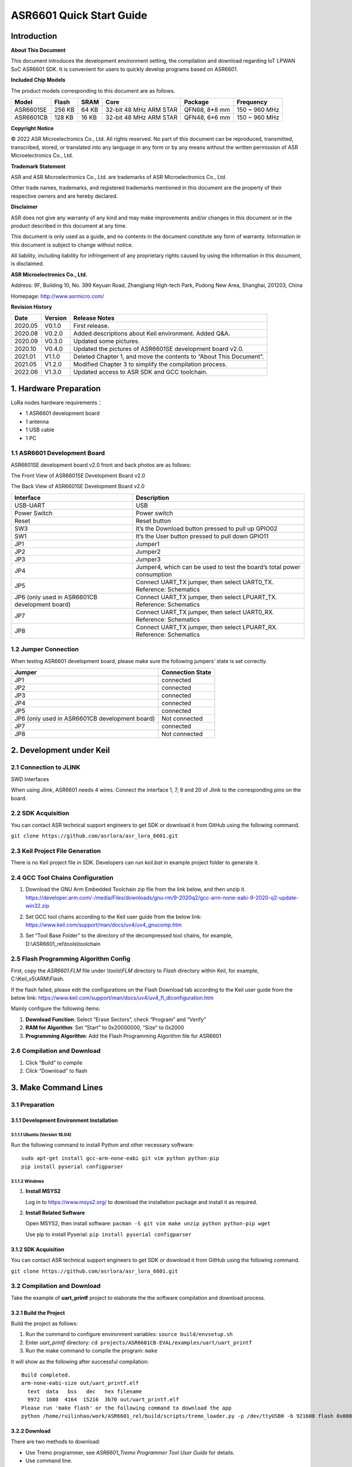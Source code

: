 ASR6601 Quick Start Guide
=========================

Introduction
------------

**About This Document**

This document introduces the development environment setting, the compilation and download regarding IoT LPWAN SoC ASR6601 SDK. It is convenient for users to quickly develop programs based on ASR6601.

**Included Chip Models**

The product models corresponding to this document are as follows.

+-----------+--------+-------+-----------------------------+---------------+---------------+
| Model     | Flash  | SRAM  | Core                        | Package       | Frequency     |
+===========+========+=======+=============================+===============+===============+
| ASR6601SE | 256 KB | 64 KB | 32-bit 48 MHz ARM STAR      | QFN68, 8*8 mm | 150 ~ 960 MHz |
+-----------+--------+-------+-----------------------------+---------------+---------------+
| ASR6601CB | 128 KB | 16 KB | 32-bit 48 MHz ARM STAR      | QFN48, 6*6 mm | 150 ~ 960 MHz |
+-----------+--------+-------+-----------------------------+---------------+---------------+

**Copyright Notice**

© 2022 ASR Microelectronics Co., Ltd. All rights reserved. No part of this document can be reproduced, transmitted, transcribed, stored, or translated into any language in any form or by any means without the written permission of ASR Microelectronics Co., Ltd.

**Trademark Statement**

ASR and ASR Microelectronics Co., Ltd. are trademarks of ASR Microelectronics Co., Ltd. 

Other trade names, trademarks, and registered trademarks mentioned in this document are the property of their respective owners and are hereby declared.

**Disclaimer**

ASR does not give any warranty of any kind and may make improvements and/or changes in this document or in the product described in this document at any time.

This document is only used as a guide, and no contents in the document constitute any form of warranty. Information in this document is subject to change without notice.

All liability, including liability for infringement of any proprietary rights caused by using the information in this document, is disclaimed.

**ASR Microelectronics Co., Ltd.**

Address: 9F, Building 10, No. 399 Keyuan Road, Zhangjiang High-tech Park, Pudong New Area, Shanghai, 201203, China

Homepage: http://www.asrmicro.com/

**Revision History**

+----------+-------------+--------------------------------------------------------------------+
| **Date** | **Version** | **Release Notes**                                                  |
+==========+=============+====================================================================+
| 2020.05  | V0.1.0      | First release.                                                     |
+----------+-------------+--------------------------------------------------------------------+
| 2020.08  | V0.2.0      | Added descriptions about Keil environment. Added Q&A.              |
+----------+-------------+--------------------------------------------------------------------+
| 2020.09  | V0.3.0      | Updated some pictures.                                             |
+----------+-------------+--------------------------------------------------------------------+
| 2020.10  | V0.4.0      | Updated the pictures of ASR6601SE development board v2.0.          |
+----------+-------------+--------------------------------------------------------------------+
| 2021.01  | V1.1.0      | Deleted Chapter 1, and move the contents to “About This Document”. |
+----------+-------------+--------------------------------------------------------------------+
| 2021.05  | V1.2.0      | Modified Chapter 3 to simplify the compilation process.            |
+----------+-------------+--------------------------------------------------------------------+
| 2022.06  | V1.3.0      | Updated access to ASR SDK and GCC toolchain.                       |
+----------+-------------+--------------------------------------------------------------------+



1. Hardware Preparation
-----------------------

LoRa nodes hardware requirements：

-  1 ASR6601 development board
-  1 antenna
-  1 USB cable
-  1 PC

1.1 ASR6601 Development Board
~~~~~~~~~~~~~~~~~~~~~~~~~~~~~

ASR6601SE development board v2.0 front and back photos are as follows:

|image1|

.. raw:: html

   <center>

The Front View of ASR6601SE Development Board v2.0

|image2|

.. raw:: html

   </center>

.. raw:: html

   <center>

The Back View of ASR6601SE Development Board v2.0

.. raw:: html

   </center>


+------------------------------------------------+------------------------------------------------------------------------+
| Interface                                      | Description                                                            |
+================================================+========================================================================+
| USB-UART                                       | USB                                                                    |
+------------------------------------------------+------------------------------------------------------------------------+
| Power Switch                                   | Power switch                                                           |
+------------------------------------------------+------------------------------------------------------------------------+
| Reset                                          | Reset button                                                           |
+------------------------------------------------+------------------------------------------------------------------------+
| SW3                                            | It’s the Download button pressed to pull up GPIO02                     |
+------------------------------------------------+------------------------------------------------------------------------+
| SW1                                            | It’s the User button pressed to pull down GPIO11                       |
+------------------------------------------------+------------------------------------------------------------------------+
| JP1                                            | Jumper1                                                                |
+------------------------------------------------+------------------------------------------------------------------------+
| JP2                                            | Jumper2                                                                |
+------------------------------------------------+------------------------------------------------------------------------+
| JP3                                            | Jumper3                                                                |
+------------------------------------------------+------------------------------------------------------------------------+
| JP4                                            | Jumper4, which can be used to test the board’s total power consumption |
+------------------------------------------------+------------------------------------------------------------------------+
| JP5                                            | Connect UART_TX jumper, then select UART0_TX. Reference: Schematics    |
+------------------------------------------------+------------------------------------------------------------------------+
| JP6 (only used in ASR6601CB development board) | Connect UART_TX jumper, then select LPUART_TX. Reference: Schematics   |
+------------------------------------------------+------------------------------------------------------------------------+
| JP7                                            | Connect UART_TX jumper, then select UART0_RX. Reference: Schematics    |
+------------------------------------------------+------------------------------------------------------------------------+
| JP8                                            | Connect UART_TX jumper, then select LPUART_RX. Reference: Schematics   |
+------------------------------------------------+------------------------------------------------------------------------+

1.2 Jumper Connection
~~~~~~~~~~~~~~~~~~~~~

When testing ASR6601 development board, please make sure the following jumpers’ state is set correctly.

.. raw:: html

   <center>

============================================== ================
Jumper                                         Connection State
============================================== ================
JP1                                            connected
JP2                                            connected
JP3                                            connected
JP4                                            connected
JP5                                            connected
JP6 (only used in ASR6601CB development board) Not connected
JP7                                            connected
JP8                                            Not connected
============================================== ================

.. raw:: html

   </center>


2. Development under Keil
-------------------------

2.1 Connection to JLINK
~~~~~~~~~~~~~~~~~~~~~~~
.. raw:: html

   <center>

|image3|

.. raw:: html

   </center>

.. raw:: html

   <center>

SWD Interfaces

.. raw:: html

   </center>

When using Jlink, ASR6601 needs 4 wires. Connect the interface 1, 7, 9 and 20 of Jlink to the corresponding pins on the board.

2.2 SDK Acquisition
~~~~~~~~~~~~~~~~~~~~~~~~~

You can contact ASR technical support engineers to get SDK or download it from GitHub using the following command.

``git clone https://github.com/asrlora/asr_lora_6601.git``


2.3 Keil Project File Generation
~~~~~~~~~~~~~~~~~~~~~~~~~~~~~~~~

There is no Keil project file in SDK. Developers can run *keil.bat* in example project folder to generate it.

2.4 GCC Tool Chains Configuration
~~~~~~~~~~~~~~~~~~~~~~~~~~~~~~~~~~~~~~

(1) Download the GNU Arm Embedded Toolchain zip file from the link below, and then unzip it.
    https://developer.arm.com/-/media/Files/downloads/gnu-rm/9-2020q2/gcc-arm-none-eabi-9-2020-q2-update-win32.zip
\

(2) Set GCC tool chains according to the Keil user guide from the below link: 
    https://www.keil.com/support/man/docs/uv4/uv4_gnucomp.htm
\

(3) Set “Tool Base Folder” to the directory of the decompressed tool chains, for example, 
    D:\\ASR6601_rel\\tools\\toolchain
\

|image4|


2.5 Flash Programming Algorithm Config
~~~~~~~~~~~~~~~~~~~~~~~~~~~~~~~~~~~~~~

First, copy the *ASR6601.FLM* file under *\\tools\\FLM* directory to *Flash* directory within Keil, for example, C:\\Keil_v5\\ARM\\Flash.

If the flash failed, please edit the configurations on the Flash Download tab according to the Keil user guide from the below link: https://www.keil.com/support/man/docs/uv4/uv4_fl_dlconfiguration.htm

Mainly configure the following items:

(1) **Download Function**: Select “Erase Sectors”, check “Program” and “Verify”

(2) **RAM for Algorithm**: Set “Start” to 0x20000000, “Size” to 0x2000

(3) **Programming Algorithm**: Add the Flash Programming Algorithm file for ASR6601

|image5|


2.6 Compilation and Download
~~~~~~~~~~~~~~~~~~~~~~~~~~~~

(1) Click “Build” to compile

(2) Click “Download” to flash

3. Make Command Lines
---------------------

3.1 Preparation
~~~~~~~~~~~~~~~

3.1.1 Development Environment Installation
^^^^^^^^^^^^^^^^^^^^^^^^^^^^^^^^^^^^^^^^^^

3.1.1.1 Ubuntu (Version 18.04)
''''''''''''''''''''''''''''''

Run the following command to install Python and other necessary software:

::

   sudo apt-get install gcc-arm-none-eabi git vim python python-pip
   pip install pyserial configparser 

3.1.1.2 Windows
'''''''''''''''

(1) **Install MSYS2**

    Log in to https://www.msys2.org/ to download the installation package and install it as required.

(2) **Install Related Software**

    Open MSYS2, then install software: ``pacman -S git vim make unzip python python-pip wget``

    Use pip to install Pyserial: ``pip install pyserial configparser``

.. _sdk-acquisition-1:

3.1.2 SDK Acquisition
^^^^^^^^^^^^^^^^^^^^^

You can contact ASR technical support engineers to get SDK or download it from GitHub using the following command.

``git clone https://github.com/asrlora/asr_lora_6601.git``


.. _compilation-and-download-1:

3.2 Compilation and Download
~~~~~~~~~~~~~~~~~~~~~~~~~~~~

Take the example of **uart_printf** project to elaborate the the software compilation and download process.

3.2.1 Build the Project
^^^^^^^^^^^^^^^^^^^^^^^

Build the project as follows:

(1) Run the command to configure environment variables: ``source build/envsetup.sh``

(2) Enter *uart_printf* directory: ``cd projects/ASR6601CB-EVAL/examples/uart/uart_printf``

(3) Run the make command to compile the program: ``make``

It will show as the following after successful compilation:

::

   Build completed.
   arm-none-eabi-size out/uart_printf.elf
     text  data   bss   dec   hex filename
     9972  1080  4164  15216  3b70 out/uart_printf.elf
   Please run 'make flash' or the following command to download the app
   python /home/ruilinhao/work/ASR6601_rel/build/scripts/tremo_loader.py -p /dev/ttyUSB0 -b 921600 flash 0x08000000 out/uart_printf.bin

3.2.2 Download
^^^^^^^^^^^^^^

There are two methods to download:

-  Use Tremo programmer, see *ASR6601_Tremo Programmer Tool User Guide* for details.
-  Use command line.

The following introduces the steps of downloading with command line:

(1) **Config Serial Port**

    First, run the command ``ls /dev/`` to check the serial port of ASR6601 development board.

    Usually, there is a ttyS\* device under MSYS2. This device corresponds to one COM port number under Windows. For example, COM6 corresponds to */dev/ttyS5* in MSYS2, and the serial device is usually */dev/ttyUSB** under Ubuntu.

    Find the right serial device, edit the *Makefile* in *uart_printf* program, erase the "#" before *SERIAL_PORT,* and edit *SERIAL_PORT* to the responding serial number.

    If there are no special requirements, developers can use the default value of *SERIAL\_BUADRATE* and *$(PROJECT)_ADDRESS*.

    ::

       SERIAL_PORT    :=/dev/ttyS5
       #SERIAL_BAUDRATE  :=
       #$(PROJECT)_ADDRESS :=

\

(2) **Enter Download Mode**

    Press and hold the SW3 button on the board to pull up GPIO02, and then click the Reset button to reboot the board. After that it will be in download mode.

    |image6|

\

(3) **Execute Download**

    Run ``make flash`` command or use *tremo_loader.py* to download files.

    If the download is successful, developers will see the following information. If it keeps failing, please refer to *Chapter 4 Q&A*.

    ::

       Connecting...
       Connected
       ('send: ', 512)
       ('send: ', 1024)
       ('send: ', 1536)
       ('send: ', 2048)
       ('send: ', 2560)
       ('send: ', 3072)
       ('send: ', 3584)
       ('send: ', 4096)
       ('send: ', 4100)
       Download files successfully

3.2.3 Operation
^^^^^^^^^^^^^^^

After the download, restart the ASR6601 development board, and then the program will run properly. ``hello world`` will be printed on the serial tool interface.

4. Q&A
------

4.1 Why doesn't "SW Device" display when using Keil?
~~~~~~~~~~~~~~~~~~~~~~~~~~~~~~~~~~~~~~~~~~~~~~~~~~~~

There are two possibilities for that:

1. There are some problems with the hardware connection. Developers can check the wiring and power supply, etc.
2. Hard faults occurred or MCU entered the low power mode, etc., which caused this problem. Developers can pull up GPIO02 with Dupont line, and then restart the board. In this way, MCU will be in bootloader mode to pop up "SW device" and to download files.

4.2 What to do if the responding serial device cannot be found when using MSYS2?
~~~~~~~~~~~~~~~~~~~~~~~~~~~~~~~~~~~~~~~~~~~~~~~~~~~~~~~~~~~~~~~~~~~~~~~~~~~~~~~~

The responding serial device cannot be found if its device port number excess the maximum (64 or 128, based on the version) in MSYS2. Thus the serial device will be displayed if the port number gets smaller.

4.3 What to do if the download keeps failing in MSYS2, while the serial device is displayed?
~~~~~~~~~~~~~~~~~~~~~~~~~~~~~~~~~~~~~~~~~~~~~~~~~~~~~~~~~~~~~~~~~~~~~~~~~~~~~~~~~~~~~~~~~~~~

1. Check if other software opened that serial port, such as a serial tool.
2. For some Windows versions, using */dev/ttyS** directly will cause download to fail. Try to modify *SERIAL_PORT* to *COM** in the Makefile.

.. |image1| image:: img/6601_Quick/图1-1.png
.. |image2| image:: img/6601_Quick/图1-2.png
.. |image3| image:: img/6601_Quick/图2-1.png
.. |image4| image:: img/6601_Quick/图2-2.png
.. |image5| image:: img/6601_Quick/图2-3.png
.. |image6| image:: img/6601_Quick/图3-1.png
